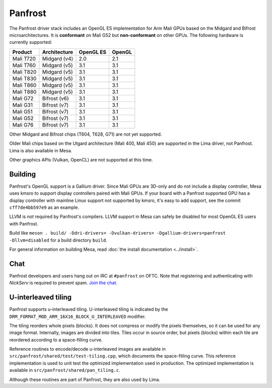 Panfrost
========

The Panfrost driver stack includes an OpenGL ES implementation for Arm Mali
GPUs based on the Midgard and Bifrost microarchitectures. It is **conformant**
on Mali G52 but **non-conformant** on other GPUs. The following hardware is
currently supported:

=========  ============ ============ =======
Product    Architecture OpenGL ES    OpenGL
=========  ============ ============ =======
Mali T720  Midgard (v4) 2.0          2.1
Mali T760  Midgard (v5) 3.1          3.1
Mali T820  Midgard (v5) 3.1          3.1
Mali T830  Midgard (v5) 3.1          3.1
Mali T860  Midgard (v5) 3.1          3.1
Mali T880  Midgard (v5) 3.1          3.1
Mali G72   Bifrost (v6) 3.1          3.1
Mali G31   Bifrost (v7) 3.1          3.1
Mali G51   Bifrost (v7) 3.1          3.1
Mali G52   Bifrost (v7) 3.1          3.1
Mali G76   Bifrost (v7) 3.1          3.1
=========  ============ ============ =======

Other Midgard and Bifrost chips (T604, T628, G71) are not yet supported.

Older Mali chips based on the Utgard architecture (Mali 400, Mali 450) are
supported in the Lima driver, not Panfrost. Lima is also available in Mesa.

Other graphics APIs (Vulkan, OpenCL) are not supported at this time.

Building
--------

Panfrost's OpenGL support is a Gallium driver. Since Mali GPUs are 3D-only and
do not include a display controller, Mesa uses kmsro to support display
controllers paired with Mali GPUs. If your board with a Panfrost supported GPU
has a display controller with mainline Linux support not supported by kmsro,
it's easy to add support, see the commit ``cff7de4bb597e9`` as an example.

LLVM is *not* required by Panfrost's compilers. LLVM support in Mesa can
safely be disabled for most OpenGL ES users with Panfrost.

Build like ``meson . build/ -Ddri-drivers= -Dvulkan-drivers=
-Dgallium-drivers=panfrost -Dllvm=disabled`` for a build directory
``build``.

For general information on building Mesa, read :doc:`the install documentation
<../install>`.

Chat
----

Panfrost developers and users hang out on IRC at ``#panfrost`` on OFTC. Note
that registering and authenticating with `NickServ` is required to prevent
spam. `Join the chat. <https://webchat.oftc.net/?channels=#panfrost>`_

U-interleaved tiling
---------------------

Panfrost supports u-interleaved tiling. U-interleaved tiling is
indicated by the ``DRM_FORMAT_MOD_ARM_16X16_BLOCK_U_INTERLEAVED`` modifier.

The tiling reorders whole pixels (blocks). It does not compress or modify the
pixels themselves, so it can be used for any image format. Internally, images
are divided into tiles. Tiles occur in source order, but pixels (blocks) within
each tile are reordered according to a space-filling curve.

Reference routines to encode/decode u-interleaved images are available in
``src/panfrost/shared/test/test-tiling.cpp``, which documents the space-filling
curve. This reference implementation is used to unit test the optimized
implementation used in production. The optimized implementation is available in
``src/panfrost/shared/pan_tiling.c``.

Although these routines are part of Panfrost, they are also used by Lima.
